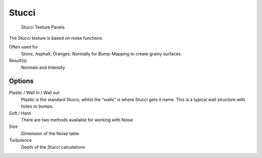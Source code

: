
******
Stucci
******

.. figure:: /images/Textures-Procedural-Stucci.jpg

   Stucci Texture Panels


The *Stucci* texture is based on noise functions.

Often used for
   Stone, Asphalt, Oranges. Normally for Bump-Mapping to create grainy surfaces.
Result(s)
   Normals and Intensity


Options
=======

Plastic / Wall In / Wall out
   Plastic is the standard Stucci, whilst the "walls" is where Stucci gets it name.
   This is a typical wall structure with holes or bumps.
Soft / Hard
   There are two methods available for working with Noise
Size
   Dimension of the Noise table
Turbulence
   Depth of the *Stucci* calculations
